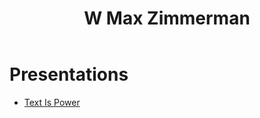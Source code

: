 #+TITLE: W Max Zimmerman

* Presentations
- [[file:bin/presentations/text-is-power.html][Text Is Power]]
